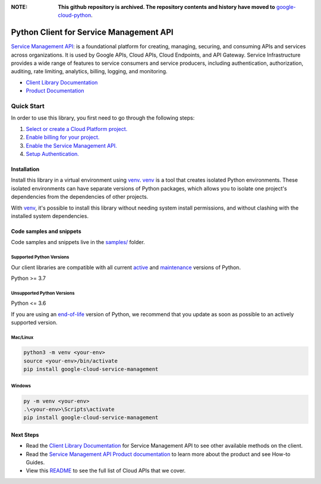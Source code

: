 :**NOTE**: **This github repository is archived. The repository contents and history have moved to** `google-cloud-python`_.

.. _google-cloud-python: https://github.com/googleapis/google-cloud-python/tree/main/packages/google-cloud-service-management


Python Client for Service Management API
========================================

|stable| |pypi| |versions|

`Service Management API`_: is a foundational platform for creating, managing, securing, and consuming APIs and services across organizations. It is used by Google APIs, Cloud APIs, Cloud Endpoints, and API Gateway. Service Infrastructure provides a wide range of features to service consumers and service producers, including authentication, authorization, auditing, rate limiting, analytics, billing, logging, and monitoring.

- `Client Library Documentation`_
- `Product Documentation`_

.. |stable| image:: https://img.shields.io/badge/support-stable-gold.svg
   :target: https://github.com/googleapis/google-cloud-python/blob/main/README.rst#stability-levels
.. |pypi| image:: https://img.shields.io/pypi/v/google-cloud-service-management.svg
   :target: https://pypi.org/project/google-cloud-service-management/
.. |versions| image:: https://img.shields.io/pypi/pyversions/google-cloud-service-management.svg
   :target: https://pypi.org/project/google-cloud-service-management/
.. _Service Management API: https://cloud.google.com/service-infrastructure/docs/overview/
.. _Client Library Documentation: https://cloud.google.com/python/docs/reference/servicemanagement/latest
.. _Product Documentation:  https://cloud.google.com/service-infrastructure/docs/overview/

Quick Start
-----------

In order to use this library, you first need to go through the following steps:

1. `Select or create a Cloud Platform project.`_
2. `Enable billing for your project.`_
3. `Enable the Service Management API.`_
4. `Setup Authentication.`_

.. _Select or create a Cloud Platform project.: https://console.cloud.google.com/project
.. _Enable billing for your project.: https://cloud.google.com/billing/docs/how-to/modify-project#enable_billing_for_a_project
.. _Enable the Service Management API.:  https://cloud.google.com/service-infrastructure/docs/overview/
.. _Setup Authentication.: https://googleapis.dev/python/google-api-core/latest/auth.html

Installation
~~~~~~~~~~~~

Install this library in a virtual environment using `venv`_. `venv`_ is a tool that
creates isolated Python environments. These isolated environments can have separate
versions of Python packages, which allows you to isolate one project's dependencies
from the dependencies of other projects.

With `venv`_, it's possible to install this library without needing system
install permissions, and without clashing with the installed system
dependencies.

.. _`venv`: https://docs.python.org/3/library/venv.html


Code samples and snippets
~~~~~~~~~~~~~~~~~~~~~~~~~

Code samples and snippets live in the `samples/`_ folder.

.. _samples/: https://github.com/googleapis/python-service-management/tree/main/samples


Supported Python Versions
^^^^^^^^^^^^^^^^^^^^^^^^^
Our client libraries are compatible with all current `active`_ and `maintenance`_ versions of
Python.

Python >= 3.7

.. _active: https://devguide.python.org/devcycle/#in-development-main-branch
.. _maintenance: https://devguide.python.org/devcycle/#maintenance-branches

Unsupported Python Versions
^^^^^^^^^^^^^^^^^^^^^^^^^^^
Python <= 3.6

If you are using an `end-of-life`_
version of Python, we recommend that you update as soon as possible to an actively supported version.

.. _end-of-life: https://devguide.python.org/devcycle/#end-of-life-branches

Mac/Linux
^^^^^^^^^

.. code-block:: console

    python3 -m venv <your-env>
    source <your-env>/bin/activate
    pip install google-cloud-service-management


Windows
^^^^^^^

.. code-block:: console

    py -m venv <your-env>
    .\<your-env>\Scripts\activate
    pip install google-cloud-service-management

Next Steps
~~~~~~~~~~

-  Read the `Client Library Documentation`_ for Service Management API
   to see other available methods on the client.
-  Read the `Service Management API Product documentation`_ to learn
   more about the product and see How-to Guides.
-  View this `README`_ to see the full list of Cloud
   APIs that we cover.

.. _Service Management API Product documentation:  https://cloud.google.com/service-infrastructure/docs/overview/
.. _README: https://github.com/googleapis/google-cloud-python/blob/main/README.rst
